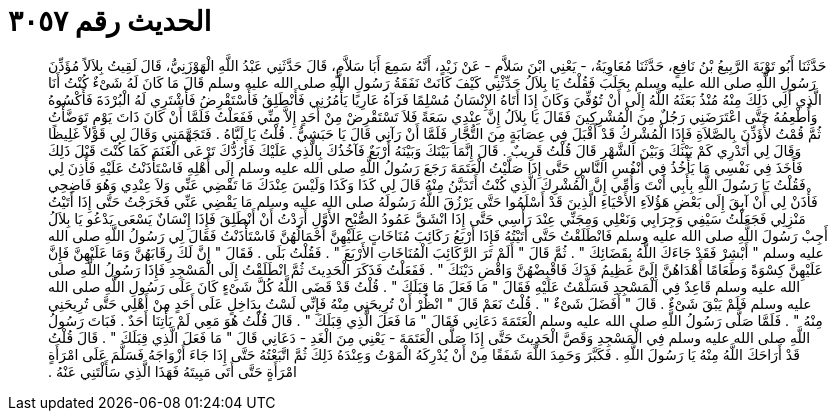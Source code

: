 
= الحديث رقم ٣٠٥٧

[quote.hadith]
حَدَّثَنَا أَبُو تَوْبَةَ الرَّبِيعُ بْنُ نَافِعٍ، حَدَّثَنَا مُعَاوِيَةُ، - يَعْنِي ابْنَ سَلاَّمٍ - عَنْ زَيْدٍ، أَنَّهُ سَمِعَ أَبَا سَلاَّمٍ، قَالَ حَدَّثَنِي عَبْدُ اللَّهِ الْهَوْزَنِيُّ، قَالَ لَقِيتُ بِلاَلاً مُؤَذِّنَ رَسُولِ اللَّهِ صلى الله عليه وسلم بِحَلَبَ فَقُلْتُ يَا بِلاَلُ حَدِّثْنِي كَيْفَ كَانَتْ نَفَقَةُ رَسُولِ اللَّهِ صلى الله عليه وسلم قَالَ مَا كَانَ لَهُ شَىْءٌ كُنْتُ أَنَا الَّذِي أَلِي ذَلِكَ مِنْهُ مُنْذُ بَعَثَهُ اللَّهُ إِلَى أَنْ تُوُفِّيَ وَكَانَ إِذَا أَتَاهُ الإِنْسَانُ مُسْلِمًا فَرَآهُ عَارِيًا يَأْمُرُنِي فَأَنْطَلِقُ فَأَسْتَقْرِضُ فَأَشْتَرِي لَهُ الْبُرْدَةَ فَأَكْسُوهُ وَأُطْعِمُهُ حَتَّى اعْتَرَضَنِي رَجُلٌ مِنَ الْمُشْرِكِينَ فَقَالَ يَا بِلاَلُ إِنَّ عِنْدِي سَعَةً فَلاَ تَسْتَقْرِضْ مِنْ أَحَدٍ إِلاَّ مِنِّي فَفَعَلْتُ فَلَمَّا أَنْ كَانَ ذَاتَ يَوْمٍ تَوَضَّأْتُ ثُمَّ قُمْتُ لأُؤَذِّنَ بِالصَّلاَةِ فَإِذَا الْمُشْرِكُ قَدْ أَقْبَلَ فِي عِصَابَةٍ مِنَ التُّجَّارِ فَلَمَّا أَنْ رَآنِي قَالَ يَا حَبَشِيُّ ‏.‏ قُلْتُ يَا لَبَّاهُ ‏.‏ فَتَجَهَّمَنِي وَقَالَ لِي قَوْلاً غَلِيظًا وَقَالَ لِي أَتَدْرِي كَمْ بَيْنَكَ وَبَيْنَ الشَّهْرِ قَالَ قُلْتُ قَرِيبٌ ‏.‏ قَالَ إِنَّمَا بَيْنَكَ وَبَيْنَهُ أَرْبَعٌ فَآخُذُكَ بِالَّذِي عَلَيْكَ فَأَرُدُّكَ تَرْعَى الْغَنَمَ كَمَا كُنْتَ قَبْلَ ذَلِكَ فَأَخَذَ فِي نَفْسِي مَا يَأْخُذُ فِي أَنْفُسِ النَّاسِ حَتَّى إِذَا صَلَّيْتُ الْعَتَمَةَ رَجَعَ رَسُولُ اللَّهِ صلى الله عليه وسلم إِلَى أَهْلِهِ فَاسْتَأْذَنْتُ عَلَيْهِ فَأَذِنَ لِي فَقُلْتُ يَا رَسُولَ اللَّهِ بِأَبِي أَنْتَ وَأُمِّي إِنَّ الْمُشْرِكَ الَّذِي كُنْتُ أَتَدَيَّنُ مِنْهُ قَالَ لِي كَذَا وَكَذَا وَلَيْسَ عِنْدَكَ مَا تَقْضِي عَنِّي وَلاَ عِنْدِي وَهُوَ فَاضِحِي فَأْذَنْ لِي أَنْ آبِقَ إِلَى بَعْضِ هَؤُلاَءِ الأَحْيَاءِ الَّذِينَ قَدْ أَسْلَمُوا حَتَّى يَرْزُقَ اللَّهُ رَسُولَهُ صلى الله عليه وسلم مَا يَقْضِي عَنِّي فَخَرَجْتُ حَتَّى إِذَا أَتَيْتُ مَنْزِلِي فَجَعَلْتُ سَيْفِي وَجِرَابِي وَنَعْلِي وَمِجَنِّي عِنْدَ رَأْسِي حَتَّى إِذَا انْشَقَّ عَمُودُ الصُّبْحِ الأَوَّلِ أَرَدْتُ أَنْ أَنْطَلِقَ فَإِذَا إِنْسَانٌ يَسْعَى يَدْعُو يَا بِلاَلُ أَجِبْ رَسُولَ اللَّهِ صلى الله عليه وسلم فَانْطَلَقْتُ حَتَّى أَتَيْتُهُ فَإِذَا أَرْبَعُ رَكَائِبَ مُنَاخَاتٍ عَلَيْهِنَّ أَحْمَالُهُنَّ فَاسْتَأْذَنْتُ فَقَالَ لِي رَسُولُ اللَّهِ صلى الله عليه وسلم ‏"‏ أَبْشِرْ فَقَدْ جَاءَكَ اللَّهُ بِقَضَائِكَ ‏"‏ ‏.‏ ثُمَّ قَالَ ‏"‏ أَلَمْ تَرَ الرَّكَائِبَ الْمُنَاخَاتِ الأَرْبَعَ ‏"‏ ‏.‏ فَقُلْتُ بَلَى ‏.‏ فَقَالَ ‏"‏ إِنَّ لَكَ رِقَابَهُنَّ وَمَا عَلَيْهِنَّ فَإِنَّ عَلَيْهِنَّ كِسْوَةً وَطَعَامًا أَهْدَاهُنَّ إِلَىَّ عَظِيمُ فَدَكَ فَاقْبِضْهُنَّ وَاقْضِ دَيْنَكَ ‏"‏ ‏.‏ فَفَعَلْتُ فَذَكَرَ الْحَدِيثَ ثُمَّ انْطَلَقْتُ إِلَى الْمَسْجِدِ فَإِذَا رَسُولُ اللَّهِ صلى الله عليه وسلم قَاعِدٌ فِي الْمَسْجِدِ فَسَلَّمْتُ عَلَيْهِ فَقَالَ ‏"‏ مَا فَعَلَ مَا قِبَلَكَ ‏"‏ ‏.‏ قُلْتُ قَدْ قَضَى اللَّهُ كُلَّ شَىْءٍ كَانَ عَلَى رَسُولِ اللَّهِ صلى الله عليه وسلم فَلَمْ يَبْقَ شَىْءٌ ‏.‏ قَالَ ‏"‏ أَفَضَلَ شَىْءٌ ‏"‏ ‏.‏ قُلْتُ نَعَمْ قَالَ ‏"‏ انْظُرْ أَنْ تُرِيحَنِي مِنْهُ فَإِنِّي لَسْتُ بِدَاخِلٍ عَلَى أَحَدٍ مِنْ أَهْلِي حَتَّى تُرِيحَنِي مِنْهُ ‏"‏ ‏.‏ فَلَمَّا صَلَّى رَسُولُ اللَّهِ صلى الله عليه وسلم الْعَتَمَةَ دَعَانِي فَقَالَ ‏"‏ مَا فَعَلَ الَّذِي قِبَلَكَ ‏"‏ ‏.‏ قَالَ قُلْتُ هُوَ مَعِي لَمْ يَأْتِنَا أَحَدٌ ‏.‏ فَبَاتَ رَسُولُ اللَّهِ صلى الله عليه وسلم فِي الْمَسْجِدِ وَقَصَّ الْحَدِيثَ حَتَّى إِذَا صَلَّى الْعَتَمَةَ - يَعْنِي مِنَ الْغَدِ - دَعَانِي قَالَ ‏"‏ مَا فَعَلَ الَّذِي قِبَلَكَ ‏"‏ ‏.‏ قَالَ قُلْتُ قَدْ أَرَاحَكَ اللَّهُ مِنْهُ يَا رَسُولَ اللَّهِ ‏.‏ فَكَبَّرَ وَحَمِدَ اللَّهَ شَفَقًا مِنْ أَنْ يُدْرِكَهُ الْمَوْتُ وَعِنْدَهُ ذَلِكَ ثُمَّ اتَّبَعْتُهُ حَتَّى إِذَا جَاءَ أَزْوَاجَهُ فَسَلَّمَ عَلَى امْرَأَةٍ امْرَأَةٍ حَتَّى أَتَى مَبِيتَهُ فَهَذَا الَّذِي سَأَلْتَنِي عَنْهُ ‏.‏